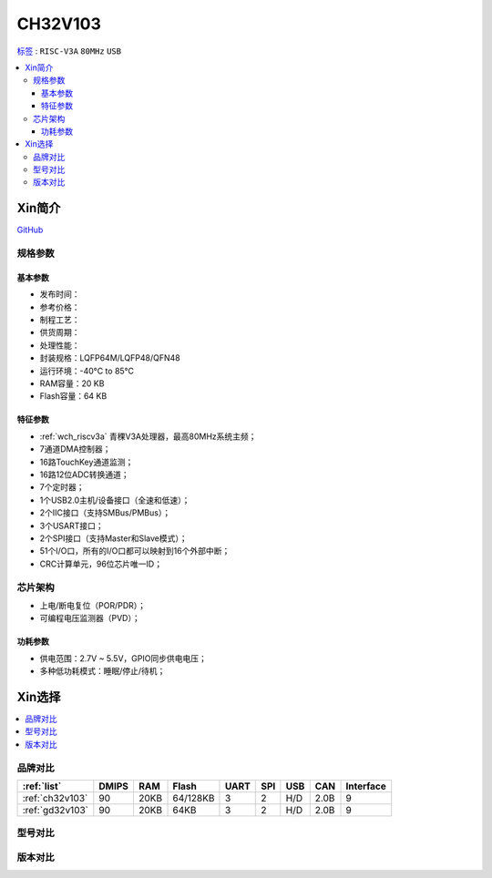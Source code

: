 
.. _ch32v103:

CH32V103
============

`标签 <http://www.wch.cn/products/CH32V103.html>`_ : ``RISC-V3A`` ``80MHz`` ``USB``

.. contents::
    :local:

Xin简介
-----------

.. image:: ./images/CH32V103.png
    :target: http://www.wch.cn/products/CH32V103.html

`GitHub <https://github.com/SoCXin/CH32V103>`_

规格参数
~~~~~~~~~~~

基本参数
^^^^^^^^^^^

* 发布时间：
* 参考价格：
* 制程工艺：
* 供货周期：
* 处理性能：
* 封装规格：LQFP64M/LQFP48/QFN48
* 运行环境：-40°C to 85°C
* RAM容量：20 KB
* Flash容量：64 KB

特征参数
^^^^^^^^^^^

* :ref:`wch_riscv3a` 青稞V3A处理器，最高80MHz系统主频；
* 7通道DMA控制器；
* 16路TouchKey通道监测；
* 16路12位ADC转换通道；
* 7个定时器；
* 1个USB2.0主机/设备接口（全速和低速）；
* 2个IIC接口（支持SMBus/PMBus）；
* 3个USART接口；
* 2个SPI接口（支持Master和Slave模式）；
* 51个I/O口，所有的I/O口都可以映射到16个外部中断；
* CRC计算单元，96位芯片唯一ID；


芯片架构
~~~~~~~~~~~

.. image:: ./images/CH32V103s.png
    :target: http://www.wch.cn/products/CH32V103.html

* 上电/断电复位（POR/PDR）；
* 可编程电压监测器（PVD）；

功耗参数
^^^^^^^^^^^

* 供电范围：2.7V ~ 5.5V，GPIO同步供电电压；
* 多种低功耗模式：睡眠/停止/待机；


Xin选择
-----------

.. contents::
    :local:

品牌对比
~~~~~~~~~~

.. list-table::
    :header-rows:  1

    * - :ref:`list`
      - DMIPS
      - RAM
      - Flash
      - UART
      - SPI
      - USB
      - CAN
      - Interface
    * - :ref:`ch32v103`
      - 90
      - 20KB
      - 64/128KB
      - 3
      - 2
      - H/D
      - 2.0B
      - 9
    * - :ref:`gd32v103`
      - 90
      - 20KB
      - 64KB
      - 3
      - 2
      - H/D
      - 2.0B
      - 9


型号对比
~~~~~~~~~~


版本对比
~~~~~~~~~~

.. image:: ./images/CH32V103l.png
    :target: http://www.wch.cn/products/CH32V103.html

